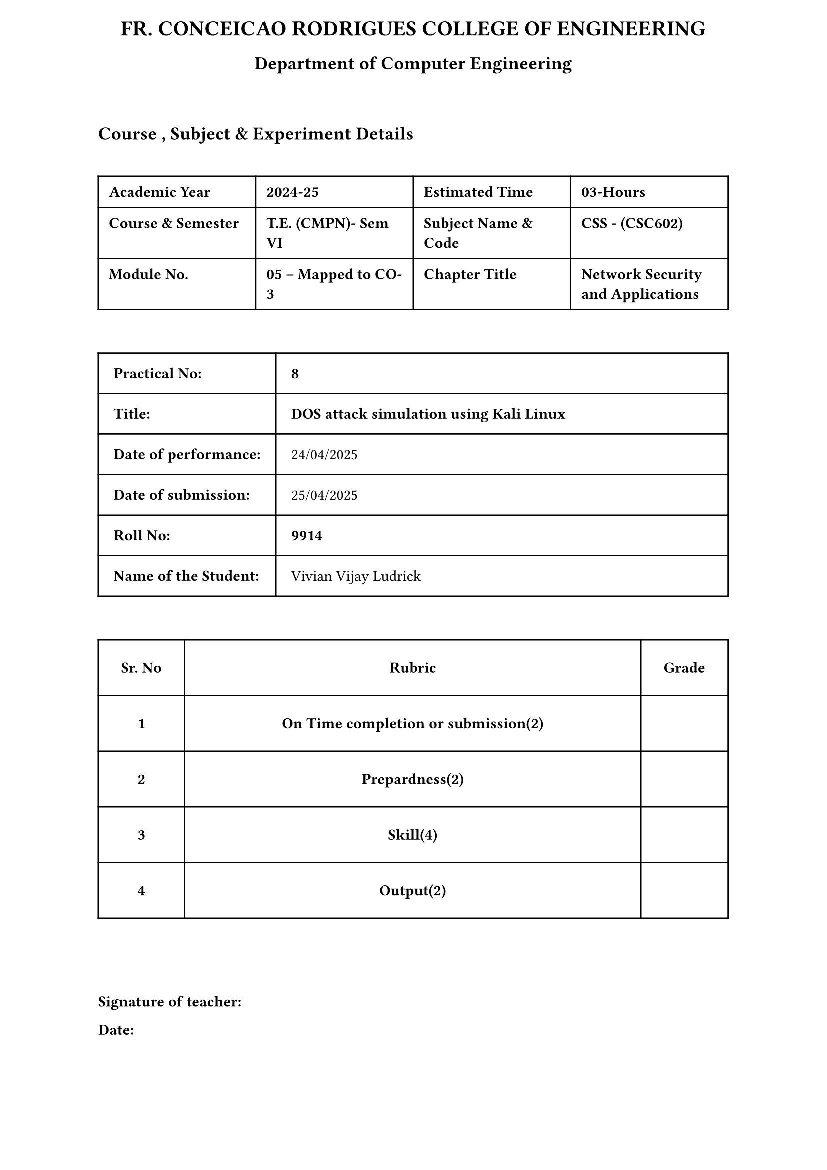 #let collegeName = "FR. CONCEICAO RODRIGUES COLLEGE OF ENGINEERING"
#let departmentName = "Department of Computer Engineering"

#set text(font: "Poppins", size: 11pt)

#set page(
  header: align(center)[
    #heading(level: 1)[#collegeName]
    #heading(level: 2)[#departmentName]
  ]
)

#rect(width: 100%, height: 5pt, stroke: none)

== Course , Subject & Experiment Details

#rect(width: 100%, height: 5pt, stroke: none)

#table(
  columns: (1fr, 1fr, 1fr, 1fr),
  align: left,
  inset: 0.7em,

  [*Academic Year*], [*2024-25*],
  [*Estimated Time*], [*03-Hours*],
  [*Course & Semester*],[* T.E. (CMPN)- Sem VI*],
  [*Subject Name & Code*],[*CSS - (CSC602)*],
  [*Module No.*],[*05 – Mapped to CO- 3*],
  [*Chapter Title*],[*Network Security and Applications*],
)

#rect(width: 100%, height: 5pt, stroke: none)
#table(
  columns: (auto, 1fr),
  align: left,
  inset: 1em,

  [*Practical No:*],[*8*],
  [*Title:*],[*DOS attack simulation using Kali Linux*],
  [*Date of performance:*],[24/04/2025],
  [*Date of submission:*],[25/04/2025],
  [*Roll No:*],[*9914*],
  [*Name of the Student:*],[Vivian Vijay Ludrick],
)

#rect(width: 100%, height: 5pt, stroke: none)

#let data = (
  ("On Time completion or submission(2)", ""),
  ("Prepardness(2)", ""),
  ("Skill(4)", ""),
  ("Output(2)", ""),
)

#table(
  columns:(auto, 1fr, auto),
  align: center,
  inset: 1.5em,

  table.header([*Sr. No*],[*Rubric*], [*Grade*]),

  ..data.enumerate().map(((i, (label, value))) => {
    ([*#str(i + 1)*], [*#label*], value)
  }).flatten()
)

#rect(width: 100%, height: 30pt, stroke: none)
*Signature of teacher:*

*Date:*
